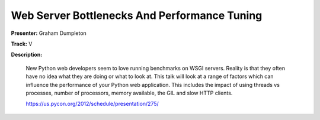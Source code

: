 Web Server Bottlenecks And Performance Tuning
=============================================

**Presenter:** Graham Dumpleton 

**Track:** V 

**Description:**

   New Python web developers seem to love running benchmarks on WSGI servers. Reality is that they often have no idea what they are doing or what to look at. This talk will look at a range of factors which can influence the performance of your Python web application. This includes the impact of using threads vs processes, number of processors, memory available, the GIL and slow HTTP clients.

   https://us.pycon.org/2012/schedule/presentation/275/

 
